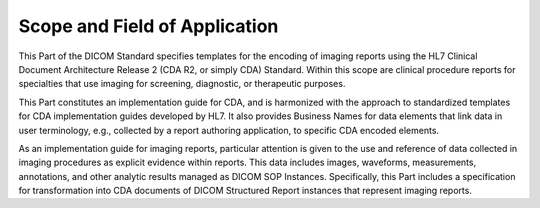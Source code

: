 .. _chapter_1:

Scope and Field of Application
==============================

This Part of the DICOM Standard specifies templates for the encoding of
imaging reports using the HL7 Clinical Document Architecture Release 2
(CDA R2, or simply CDA) Standard. Within this scope are clinical
procedure reports for specialties that use imaging for screening,
diagnostic, or therapeutic purposes.

This Part constitutes an implementation guide for CDA, and is harmonized
with the approach to standardized templates for CDA implementation
guides developed by HL7. It also provides Business Names for data
elements that link data in user terminology, e.g., collected by a report
authoring application, to specific CDA encoded elements.

As an implementation guide for imaging reports, particular attention is
given to the use and reference of data collected in imaging procedures
as explicit evidence within reports. This data includes images,
waveforms, measurements, annotations, and other analytic results managed
as DICOM SOP Instances. Specifically, this Part includes a specification
for transformation into CDA documents of DICOM Structured Report
instances that represent imaging reports.

